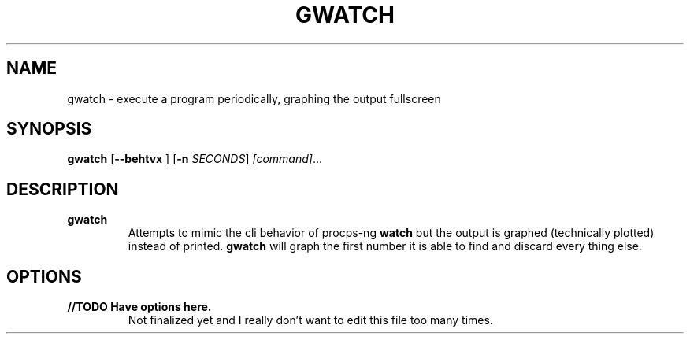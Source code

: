 .TH GWATCH 1
.SH NAME
gwatch \- execute a program periodically, graphing the output fullscreen
.SH SYNOPSIS
.B gwatch
[\fB\-\-behtvx\fR ]
[\fB\-n\fR \fISECONDS\fR]
.IR [command] ...
.SH DESCRIPTION
.B gwatch
.RS
Attempts to mimic the cli behavior of procps-ng
.B watch
but the output is graphed (technically plotted) instead of printed.
.B gwatch
will graph the first number it is able to find and discard every thing else.
.RE
.SH OPTIONS
.TP
.B //TODO Have options here.
Not finalized yet and I really don't want to edit this file too many times.
